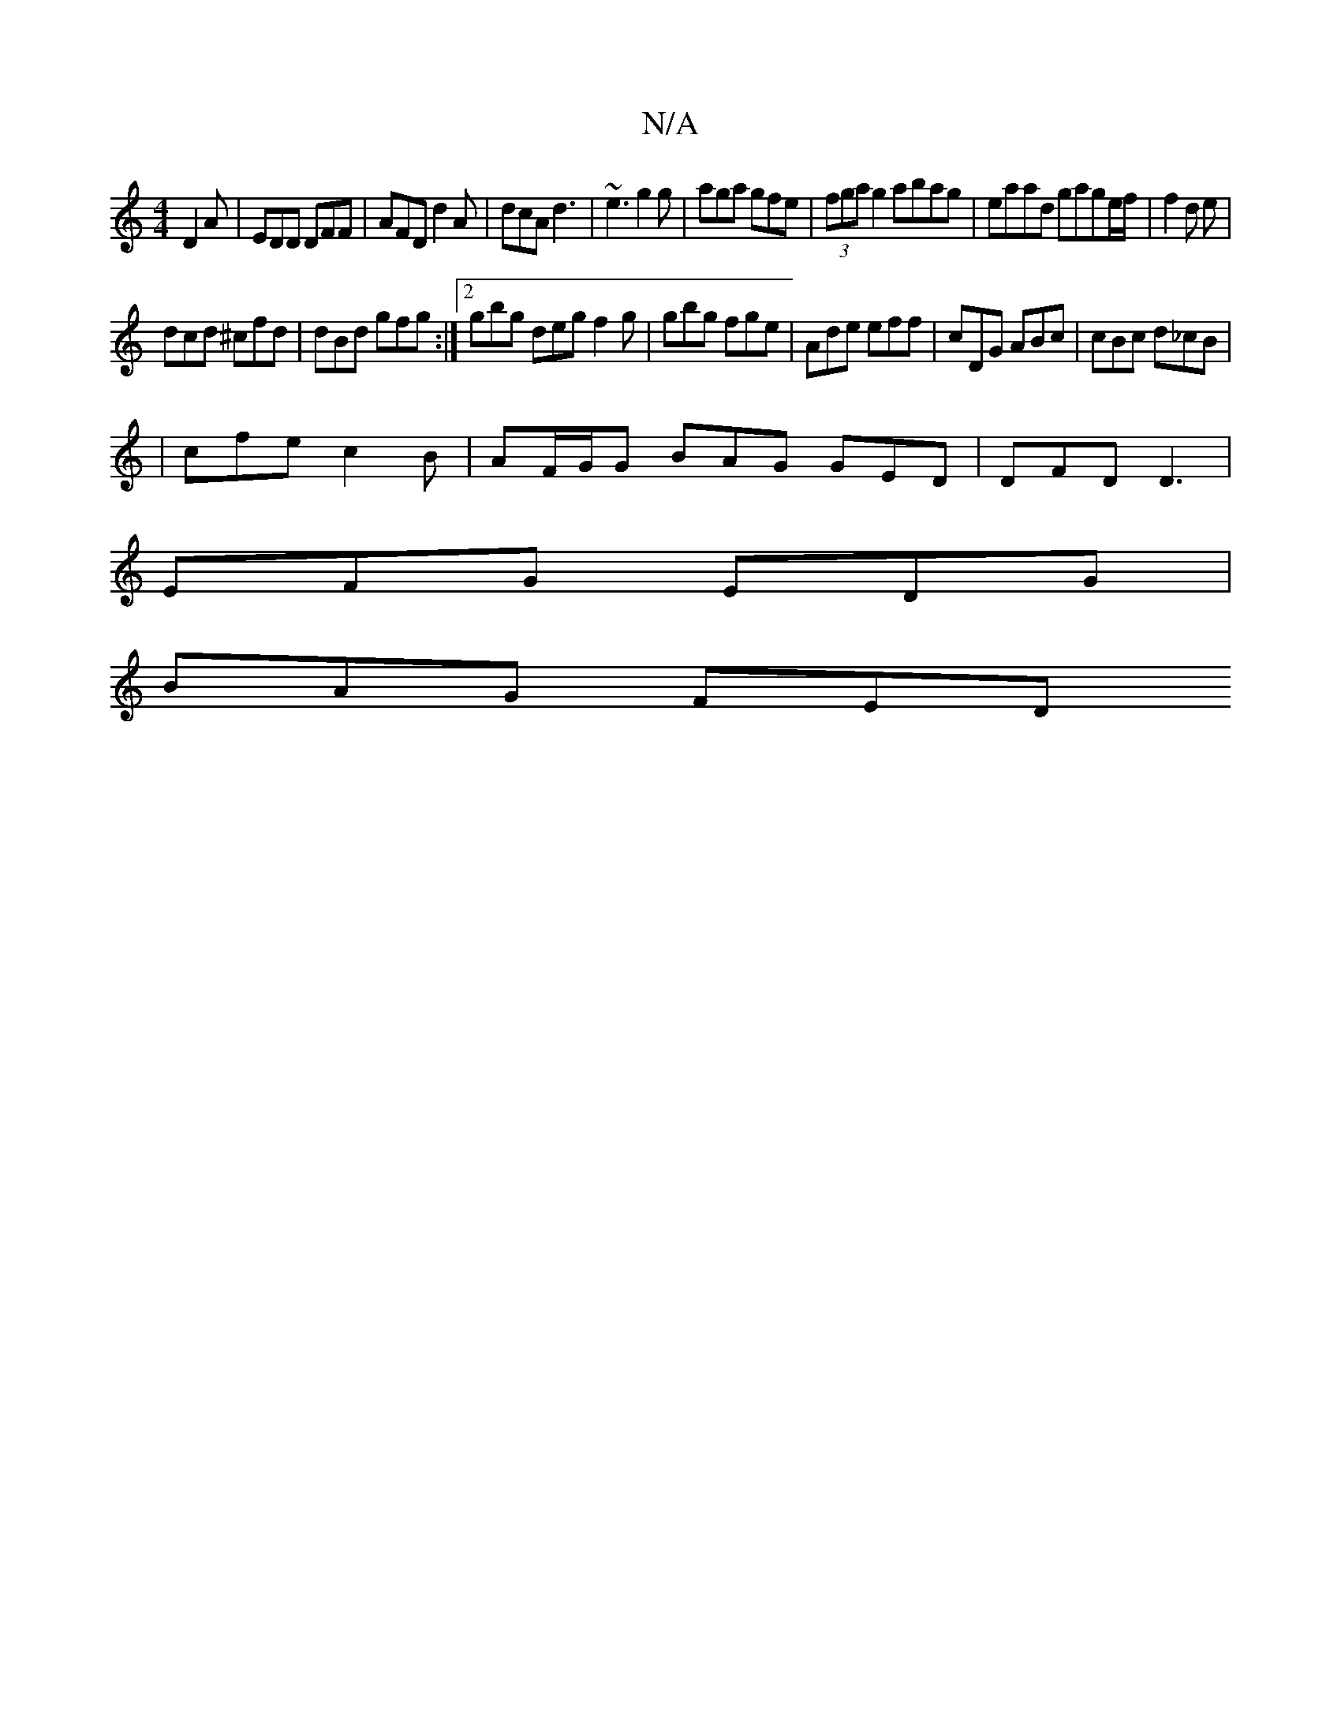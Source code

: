 X:1
T:N/A
M:4/4
R:N/A
K:Cmajor
D2A|EDD DFF|AFD d2A|dcA d3|~e3 g2g|aga gfe|(3fga g2 abag | eaad gage/f/|f2 d e|
dcd ^cfd|dBd gfg :|2 gbg deg f2g|gbg fge|Ade eff|cDG ABc|cBc d_cB|
|cfe c2 B|AF/G/G BAG GED | DFD D3 |
EFG EDG |
BAG FED